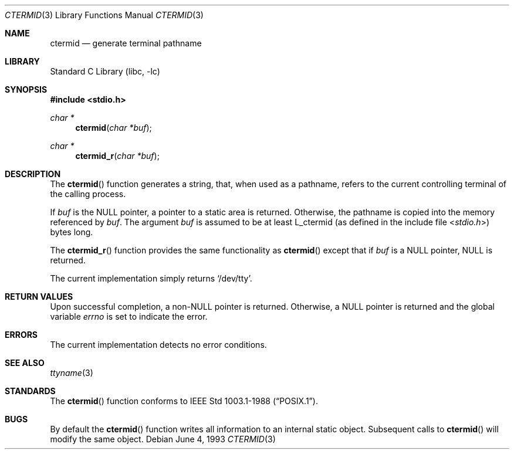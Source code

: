 .\" Copyright (c) 1990, 1991, 1993
.\"	The Regents of the University of California.  All rights reserved.
.\"
.\" Redistribution and use in source and binary forms, with or without
.\" modification, are permitted provided that the following conditions
.\" are met:
.\" 1. Redistributions of source code must retain the above copyright
.\"    notice, this list of conditions and the following disclaimer.
.\" 2. Redistributions in binary form must reproduce the above copyright
.\"    notice, this list of conditions and the following disclaimer in the
.\"    documentation and/or other materials provided with the distribution.
.\" 4. Neither the name of the University nor the names of its contributors
.\"    may be used to endorse or promote products derived from this software
.\"    without specific prior written permission.
.\"
.\" THIS SOFTWARE IS PROVIDED BY THE REGENTS AND CONTRIBUTORS ``AS IS'' AND
.\" ANY EXPRESS OR IMPLIED WARRANTIES, INCLUDING, BUT NOT LIMITED TO, THE
.\" IMPLIED WARRANTIES OF MERCHANTABILITY AND FITNESS FOR A PARTICULAR PURPOSE
.\" ARE DISCLAIMED.  IN NO EVENT SHALL THE REGENTS OR CONTRIBUTORS BE LIABLE
.\" FOR ANY DIRECT, INDIRECT, INCIDENTAL, SPECIAL, EXEMPLARY, OR CONSEQUENTIAL
.\" DAMAGES (INCLUDING, BUT NOT LIMITED TO, PROCUREMENT OF SUBSTITUTE GOODS
.\" OR SERVICES; LOSS OF USE, DATA, OR PROFITS; OR BUSINESS INTERRUPTION)
.\" HOWEVER CAUSED AND ON ANY THEORY OF LIABILITY, WHETHER IN CONTRACT, STRICT
.\" LIABILITY, OR TORT (INCLUDING NEGLIGENCE OR OTHERWISE) ARISING IN ANY WAY
.\" OUT OF THE USE OF THIS SOFTWARE, EVEN IF ADVISED OF THE POSSIBILITY OF
.\" SUCH DAMAGE.
.\"
.\"     @(#)ctermid.3	8.1 (Berkeley) 6/4/93
.\" $FreeBSD: src/lib/libc/gen/ctermid.3,v 1.12.10.1.6.1 2010/12/21 17:09:25 kensmith Exp $
.\"
.Dd June 4, 1993
.Dt CTERMID 3
.Os
.Sh NAME
.Nm ctermid
.Nd generate terminal pathname
.Sh LIBRARY
.Lb libc
.Sh SYNOPSIS
.In stdio.h
.Ft char *
.Fn ctermid "char *buf"
.Ft char *
.Fn ctermid_r "char *buf"
.Sh DESCRIPTION
The
.Fn ctermid
function generates a string, that, when used as a pathname, refers to
the current controlling terminal of the calling process.
.Pp
If
.Fa buf
is the
.Dv NULL
pointer, a pointer to a static area is returned.
Otherwise, the pathname is copied into the memory referenced by
.Fa buf .
The argument
.Fa buf
is assumed to be at least
.Dv L_ctermid
(as defined in the include
file
.In stdio.h )
bytes long.
.Pp
The
.Fn ctermid_r
function
provides the same functionality as
.Fn ctermid
except that if
.Fa buf
is a
.Dv NULL
pointer,
.Dv NULL
is returned.
.Pp
The current implementation simply returns
.Ql /dev/tty .
.Sh RETURN VALUES
Upon successful completion, a
.Pf non- Dv NULL
pointer is returned.
Otherwise, a
.Dv NULL
pointer is returned and the global variable
.Va errno
is set to indicate the error.
.Sh ERRORS
The current implementation detects no error conditions.
.Sh SEE ALSO
.Xr ttyname 3
.Sh STANDARDS
The
.Fn ctermid
function conforms to
.St -p1003.1-88 .
.Sh BUGS
By default the
.Fn ctermid
function
writes all information to an internal static object.
Subsequent calls to
.Fn ctermid
will modify the same object.
